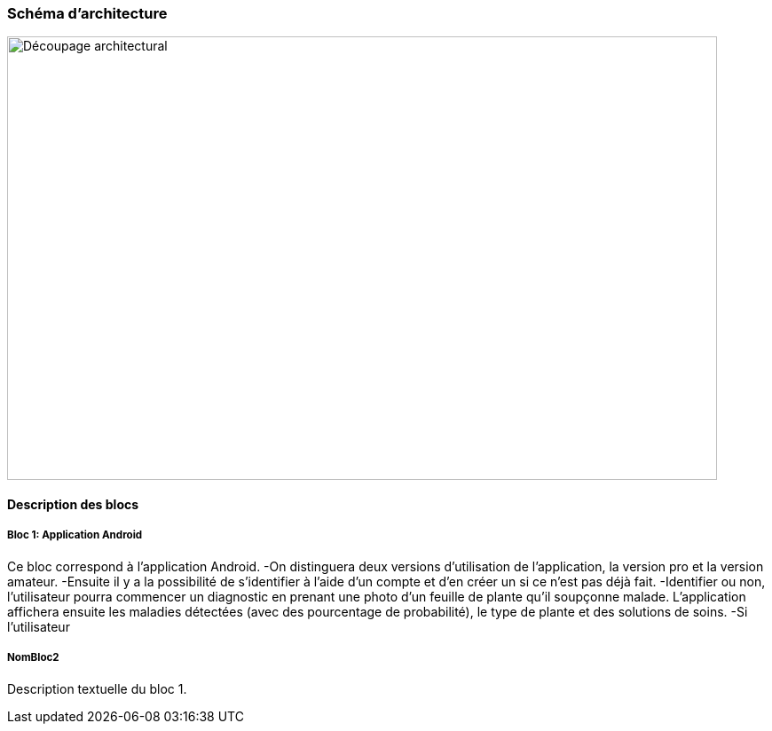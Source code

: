 === Schéma d’architecture

image::decoupage_architectural.jpg[Découpage architectural, 800, 500]


==== Description des blocs

===== Bloc 1: Application Android

Ce bloc correspond à l'application Android.
-On distinguera deux versions d'utilisation de l'application, la version pro et la version amateur.
-Ensuite il y a la possibilité de s'identifier à l'aide d'un compte et d'en créer un si ce n'est pas déjà fait.
-Identifier ou non, l'utilisateur pourra commencer un diagnostic en prenant une photo d'un feuille de plante qu'il soupçonne malade. L'application affichera ensuite les maladies détectées (avec des pourcentage de probabilité), le type de plante et des solutions de soins. 
-Si l'utilisateur


===== NomBloc2

Description textuelle du bloc 1.
